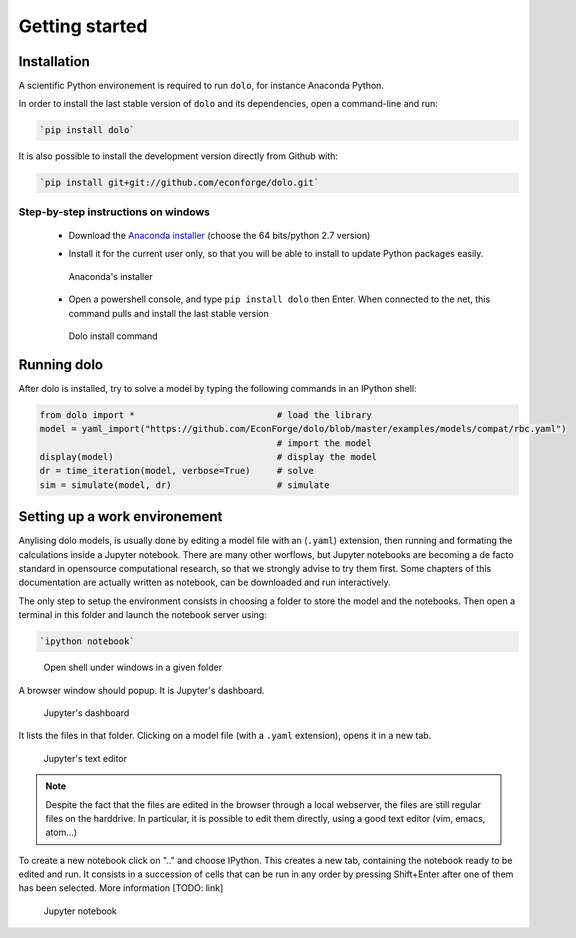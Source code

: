 Getting started
===============

Installation
------------

A scientific Python environement is required to run ``dolo``, for instance Anaconda Python.

In order to install the last stable version of ``dolo`` and its dependencies, open a command-line and run:

.. code-block:: bash

    `pip install dolo`

It is also possible to install the development version directly from Github with:

.. code-block:: bash

    `pip install git+git://github.com/econforge/dolo.git`


Step-by-step instructions on windows
++++++++++++++++++++++++++++++++++++

    - Download the `Anaconda installer <http://continuum.io/downloads>`_ (choose the 64 bits/python 2.7 version)

    .. .. figure::
    ..
    ..     .. image:: .//figs//anaconda_install_1.png
    ..         :width: 50%
    ..
    ..     .. image:: .//figs//anaconda_install_2.png
    ..         :width: 50%
    ..
    ..
    ..     Download page for Anaconda

    - Install it for the current user only, so that you will be able to install to update Python packages easily.

    .. figure:: .//figs//anaconda_install_2.png
        :width: 80%

        Anaconda's installer

    - Open a powershell console, and type ``pip install dolo`` then Enter. When connected to the net, this command pulls and install the last stable version

    .. figure:: .//figs//install_dolo_2.png
        :width: 80%

        Dolo install command


Running dolo
------------

After dolo is installed, try to solve a model by typing the following commands in an IPython shell:

.. code:: python

    from dolo import *                           # load the library
    model = yaml_import("https://github.com/EconForge/dolo/blob/master/examples/models/compat/rbc.yaml")
                                                 # import the model
    display(model)                               # display the model
    dr = time_iteration(model, verbose=True)     # solve
    sim = simulate(model, dr)                    # simulate

Setting up a work environement
------------------------------


Anylising dolo models, is usually done by editing a model file with an (``.yaml``) extension, then running and formating the calculations inside a Jupyter notebook. There are many other worflows, but Jupyter notebooks are becoming a de facto standard in opensource computational research, so that we strongly advise to try them first. Some chapters of this documentation are actually written as notebook, can be downloaded and run interactively.

The only step to setup the environment consists in choosing a folder to store the model and the notebooks. Then open a terminal in this folder and launch the notebook server using:

.. code::

    `ipython notebook`


.. figure:: .//figs//open_command_prompt.png
        :width: 80%

        Open shell under windows in a given folder

A browser window should popup. It is Jupyter's dashboard.


.. figure:: .//figs//jupyter_dashboard.png
        :width: 80%

        Jupyter's dashboard



It lists the files in that folder. Clicking on a model file (with a ``.yaml`` extension), opens it in a new tab.

.. figure:: .//figs//text_editor.png
        :width: 80%

        Jupyter's text editor


.. note::

    Despite the fact that the files are edited in the browser through a local webserver, the files are still regular files on the harddrive. In particular, it is possible to edit them directly, using a good text editor (vim, emacs, atom...)

To create a new notebook click on ".." and choose IPython. This creates a new tab, containing the notebook ready to be edited and run. It consists in a succession of cells that can be run in any order by pressing Shift+Enter after one of them has been selected. More information [TODO: link]

.. figure:: .//figs//notebook.png
        :width: 80%

        Jupyter notebook
